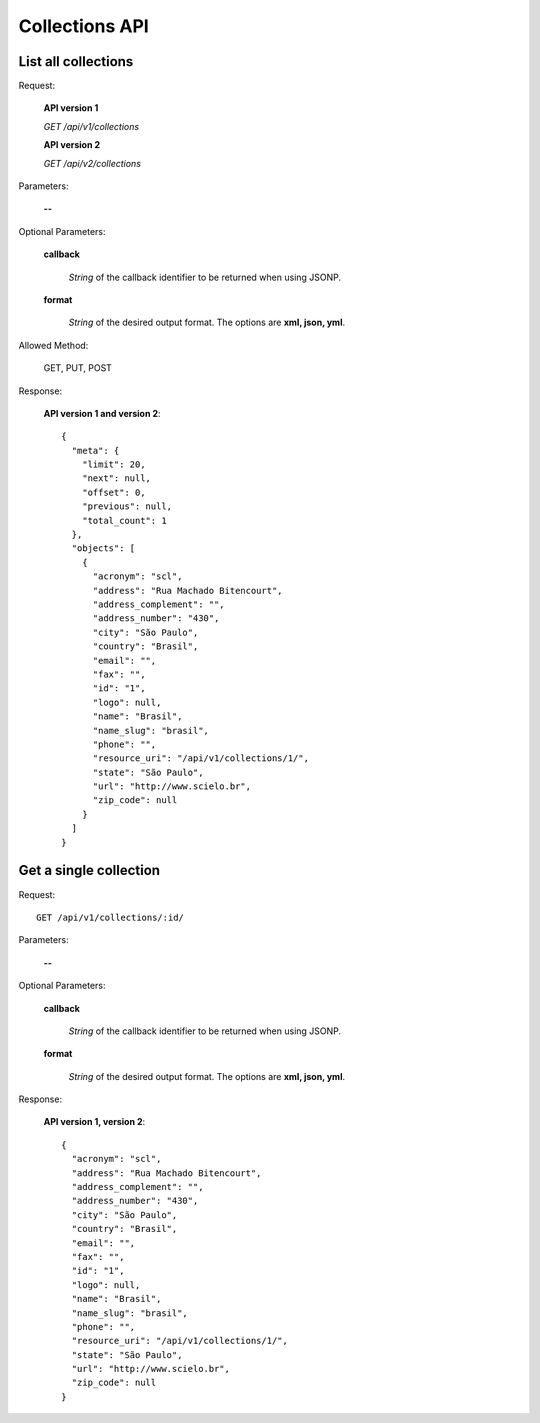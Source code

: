 Collections API
===============

List all collections
--------------------

Request:

  **API version 1**

  *GET /api/v1/collections*

  **API version 2**

  *GET /api/v2/collections*

Parameters:

  **--**

Optional Parameters:

  **callback**

    *String* of the callback identifier to be returned when using JSONP.

  **format**

    *String* of the desired output format. The options are **xml, json,
    yml**.


Allowed Method:

  GET, PUT, POST

Response:

  **API version 1 and version 2**::

    {
      "meta": {
        "limit": 20,
        "next": null,
        "offset": 0,
        "previous": null,
        "total_count": 1
      },
      "objects": [
        {
          "acronym": "scl",
          "address": "Rua Machado Bitencourt",
          "address_complement": "",
          "address_number": "430",
          "city": "São Paulo",
          "country": "Brasil",
          "email": "",
          "fax": "",
          "id": "1",
          "logo": null,
          "name": "Brasil",
          "name_slug": "brasil",
          "phone": "",
          "resource_uri": "/api/v1/collections/1/",
          "state": "São Paulo",
          "url": "http://www.scielo.br",
          "zip_code": null
        }
      ]
    }


Get a single collection
-----------------------

Request::

  GET /api/v1/collections/:id/

Parameters:

  **--**

Optional Parameters:

  **callback**

    *String* of the callback identifier to be returned when using JSONP.

  **format**

    *String* of the desired output format. The options are **xml, json,
    yml**.


Response:

  **API version 1, version 2**::

    {
      "acronym": "scl",
      "address": "Rua Machado Bitencourt",
      "address_complement": "",
      "address_number": "430",
      "city": "São Paulo",
      "country": "Brasil",
      "email": "",
      "fax": "",
      "id": "1",
      "logo": null,
      "name": "Brasil",
      "name_slug": "brasil",
      "phone": "",
      "resource_uri": "/api/v1/collections/1/",
      "state": "São Paulo",
      "url": "http://www.scielo.br",
      "zip_code": null
    }
